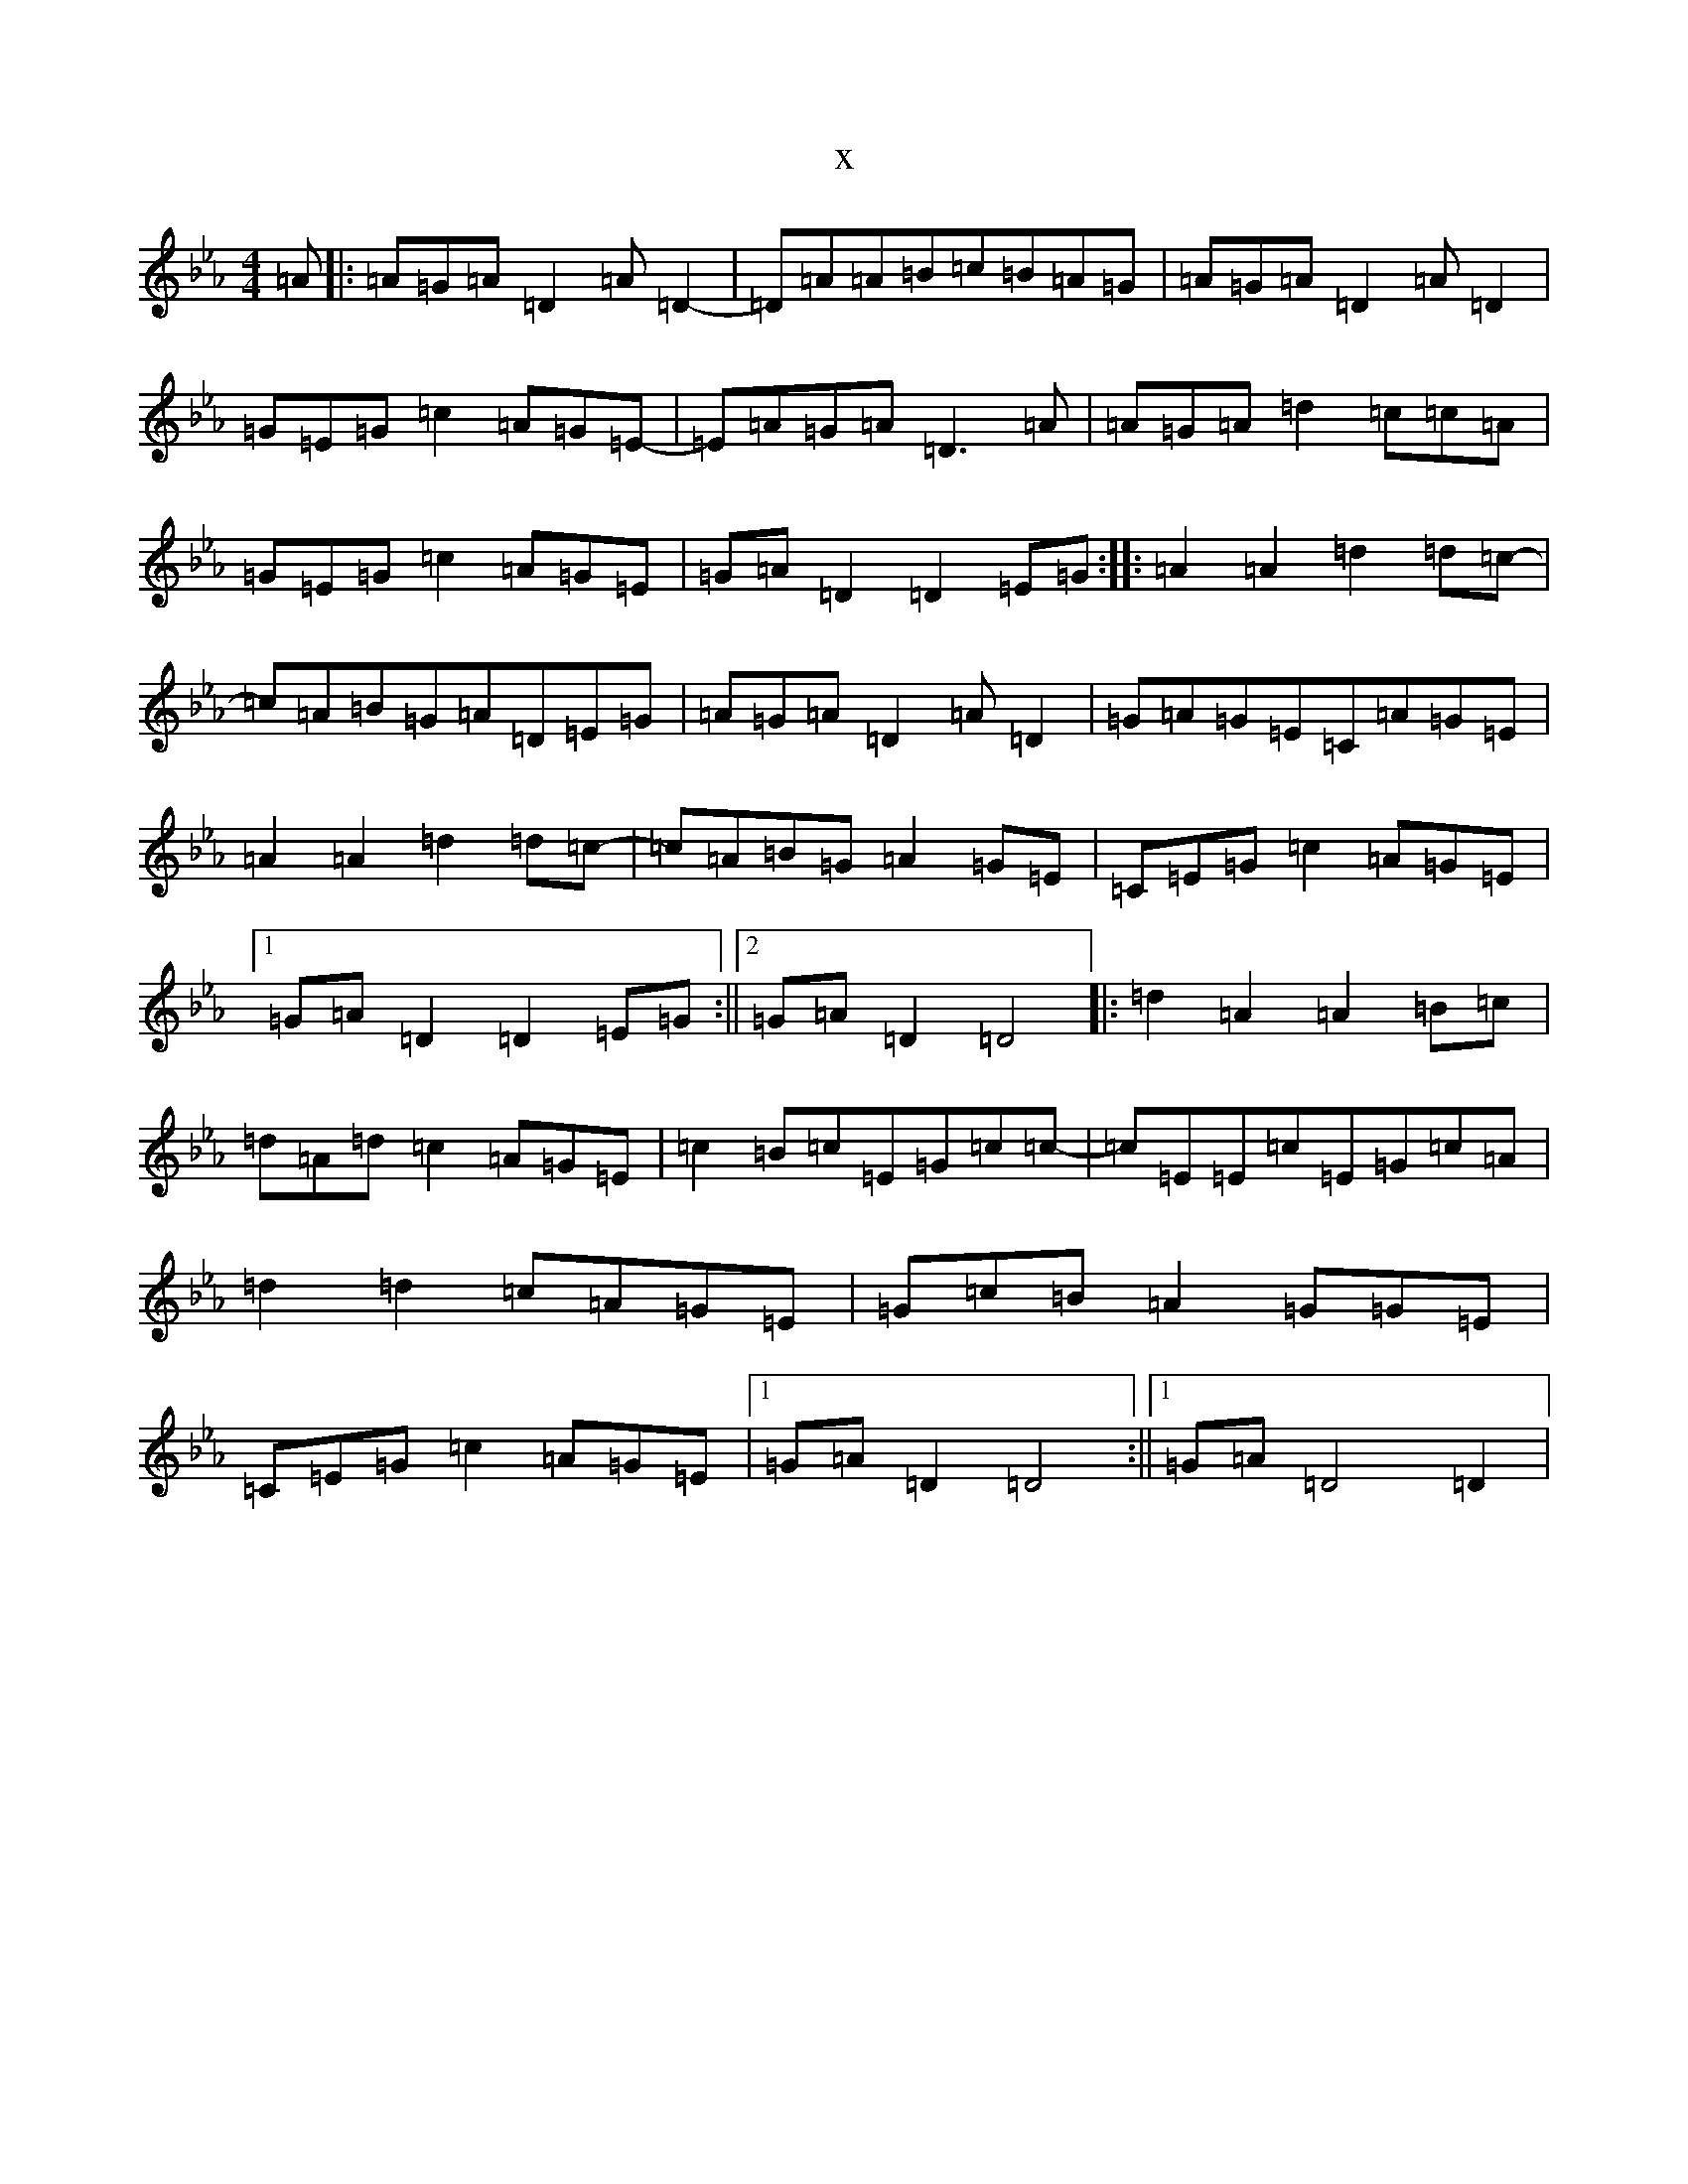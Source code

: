 X:5128
T:x
L:1/8
M:4/4
K: C minor
=A|:=A=G=A=D2=A=D2-|=D=A=A=B=c=B=A=G|=A=G=A=D2=A=D2|=G=E=G=c2=A=G=E-|=E=A=G=A=D3=A|=A=G=A=d2=c=c=A|=G=E=G=c2=A=G=E|=G=A=D2=D2=E=G:||:=A2=A2=d2=d=c-|=c=A=B=G=A=D=E=G|=A=G=A=D2=A=D2|=G=A=G=E=C=A=G=E|=A2=A2=d2=d=c-|=c=A=B=G=A2=G=E|=C=E=G=c2=A=G=E|1=G=A=D2=D2=E=G:||2=G=A=D2=D4|:=d2=A2=A2=B=c|=d=A=d=c2=A=G=E|=c2=B=c=E=G=c=c-|=c=E=E=c=E=G=c=A|=d2=d2=c=A=G=E|=G=c=B=A2=G=G=E|=C=E=G=c2=A=G=E|1=G=A=D2=D4:||1=G=A=D4=D2|